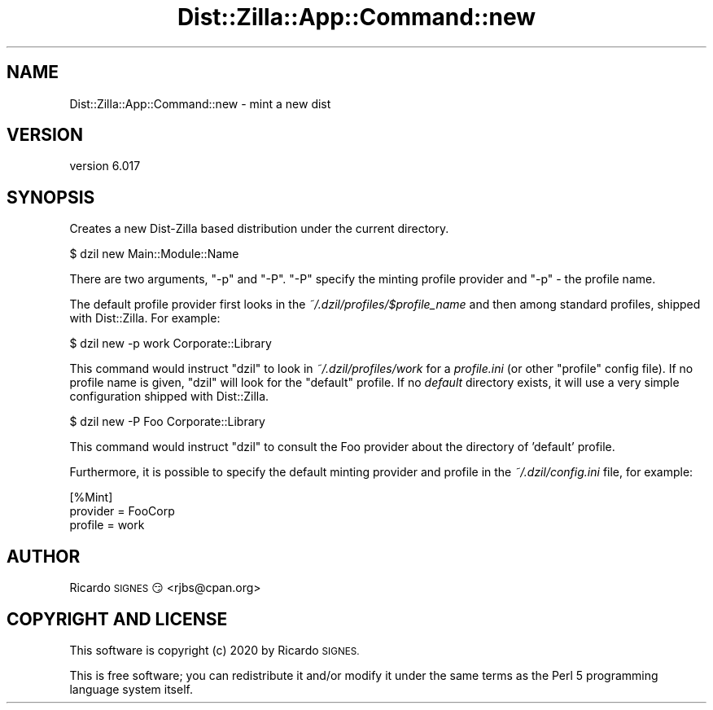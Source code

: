 .\" Automatically generated by Pod::Man 4.11 (Pod::Simple 3.35)
.\"
.\" Standard preamble:
.\" ========================================================================
.de Sp \" Vertical space (when we can't use .PP)
.if t .sp .5v
.if n .sp
..
.de Vb \" Begin verbatim text
.ft CW
.nf
.ne \\$1
..
.de Ve \" End verbatim text
.ft R
.fi
..
.\" Set up some character translations and predefined strings.  \*(-- will
.\" give an unbreakable dash, \*(PI will give pi, \*(L" will give a left
.\" double quote, and \*(R" will give a right double quote.  \*(C+ will
.\" give a nicer C++.  Capital omega is used to do unbreakable dashes and
.\" therefore won't be available.  \*(C` and \*(C' expand to `' in nroff,
.\" nothing in troff, for use with C<>.
.tr \(*W-
.ds C+ C\v'-.1v'\h'-1p'\s-2+\h'-1p'+\s0\v'.1v'\h'-1p'
.ie n \{\
.    ds -- \(*W-
.    ds PI pi
.    if (\n(.H=4u)&(1m=24u) .ds -- \(*W\h'-12u'\(*W\h'-12u'-\" diablo 10 pitch
.    if (\n(.H=4u)&(1m=20u) .ds -- \(*W\h'-12u'\(*W\h'-8u'-\"  diablo 12 pitch
.    ds L" ""
.    ds R" ""
.    ds C` ""
.    ds C' ""
'br\}
.el\{\
.    ds -- \|\(em\|
.    ds PI \(*p
.    ds L" ``
.    ds R" ''
.    ds C`
.    ds C'
'br\}
.\"
.\" Escape single quotes in literal strings from groff's Unicode transform.
.ie \n(.g .ds Aq \(aq
.el       .ds Aq '
.\"
.\" If the F register is >0, we'll generate index entries on stderr for
.\" titles (.TH), headers (.SH), subsections (.SS), items (.Ip), and index
.\" entries marked with X<> in POD.  Of course, you'll have to process the
.\" output yourself in some meaningful fashion.
.\"
.\" Avoid warning from groff about undefined register 'F'.
.de IX
..
.nr rF 0
.if \n(.g .if rF .nr rF 1
.if (\n(rF:(\n(.g==0)) \{\
.    if \nF \{\
.        de IX
.        tm Index:\\$1\t\\n%\t"\\$2"
..
.        if !\nF==2 \{\
.            nr % 0
.            nr F 2
.        \}
.    \}
.\}
.rr rF
.\" ========================================================================
.\"
.IX Title "Dist::Zilla::App::Command::new 3pm"
.TH Dist::Zilla::App::Command::new 3pm "2020-11-03" "perl v5.30.0" "User Contributed Perl Documentation"
.\" For nroff, turn off justification.  Always turn off hyphenation; it makes
.\" way too many mistakes in technical documents.
.if n .ad l
.nh
.SH "NAME"
Dist::Zilla::App::Command::new \- mint a new dist
.SH "VERSION"
.IX Header "VERSION"
version 6.017
.SH "SYNOPSIS"
.IX Header "SYNOPSIS"
Creates a new Dist-Zilla based distribution under the current directory.
.PP
.Vb 1
\&  $ dzil new Main::Module::Name
.Ve
.PP
There are two arguments, \f(CW\*(C`\-p\*(C'\fR and \f(CW\*(C`\-P\*(C'\fR. \f(CW\*(C`\-P\*(C'\fR specify the minting profile
provider and \f(CW\*(C`\-p\*(C'\fR \- the profile name.
.PP
The default profile provider first looks in the
\&\fI~/.dzil/profiles/$profile_name\fR and then among standard profiles, shipped
with Dist::Zilla. For example:
.PP
.Vb 1
\&  $ dzil new \-p work Corporate::Library
.Ve
.PP
This command would instruct \f(CW\*(C`dzil\*(C'\fR to look in \fI~/.dzil/profiles/work\fR for a
\&\fIprofile.ini\fR (or other \*(L"profile\*(R" config file).  If no profile name is given,
\&\f(CW\*(C`dzil\*(C'\fR will look for the \f(CW\*(C`default\*(C'\fR profile.  If no \fIdefault\fR directory
exists, it will use a very simple configuration shipped with Dist::Zilla.
.PP
.Vb 1
\&  $ dzil new \-P Foo Corporate::Library
.Ve
.PP
This command would instruct \f(CW\*(C`dzil\*(C'\fR to consult the Foo provider about the
directory of 'default' profile.
.PP
Furthermore, it is possible to specify the default minting provider and profile
in the \fI~/.dzil/config.ini\fR file, for example:
.PP
.Vb 3
\&  [%Mint]
\&  provider = FooCorp
\&  profile = work
.Ve
.SH "AUTHOR"
.IX Header "AUTHOR"
Ricardo \s-1SIGNES\s0 😏 <rjbs@cpan.org>
.SH "COPYRIGHT AND LICENSE"
.IX Header "COPYRIGHT AND LICENSE"
This software is copyright (c) 2020 by Ricardo \s-1SIGNES.\s0
.PP
This is free software; you can redistribute it and/or modify it under
the same terms as the Perl 5 programming language system itself.
